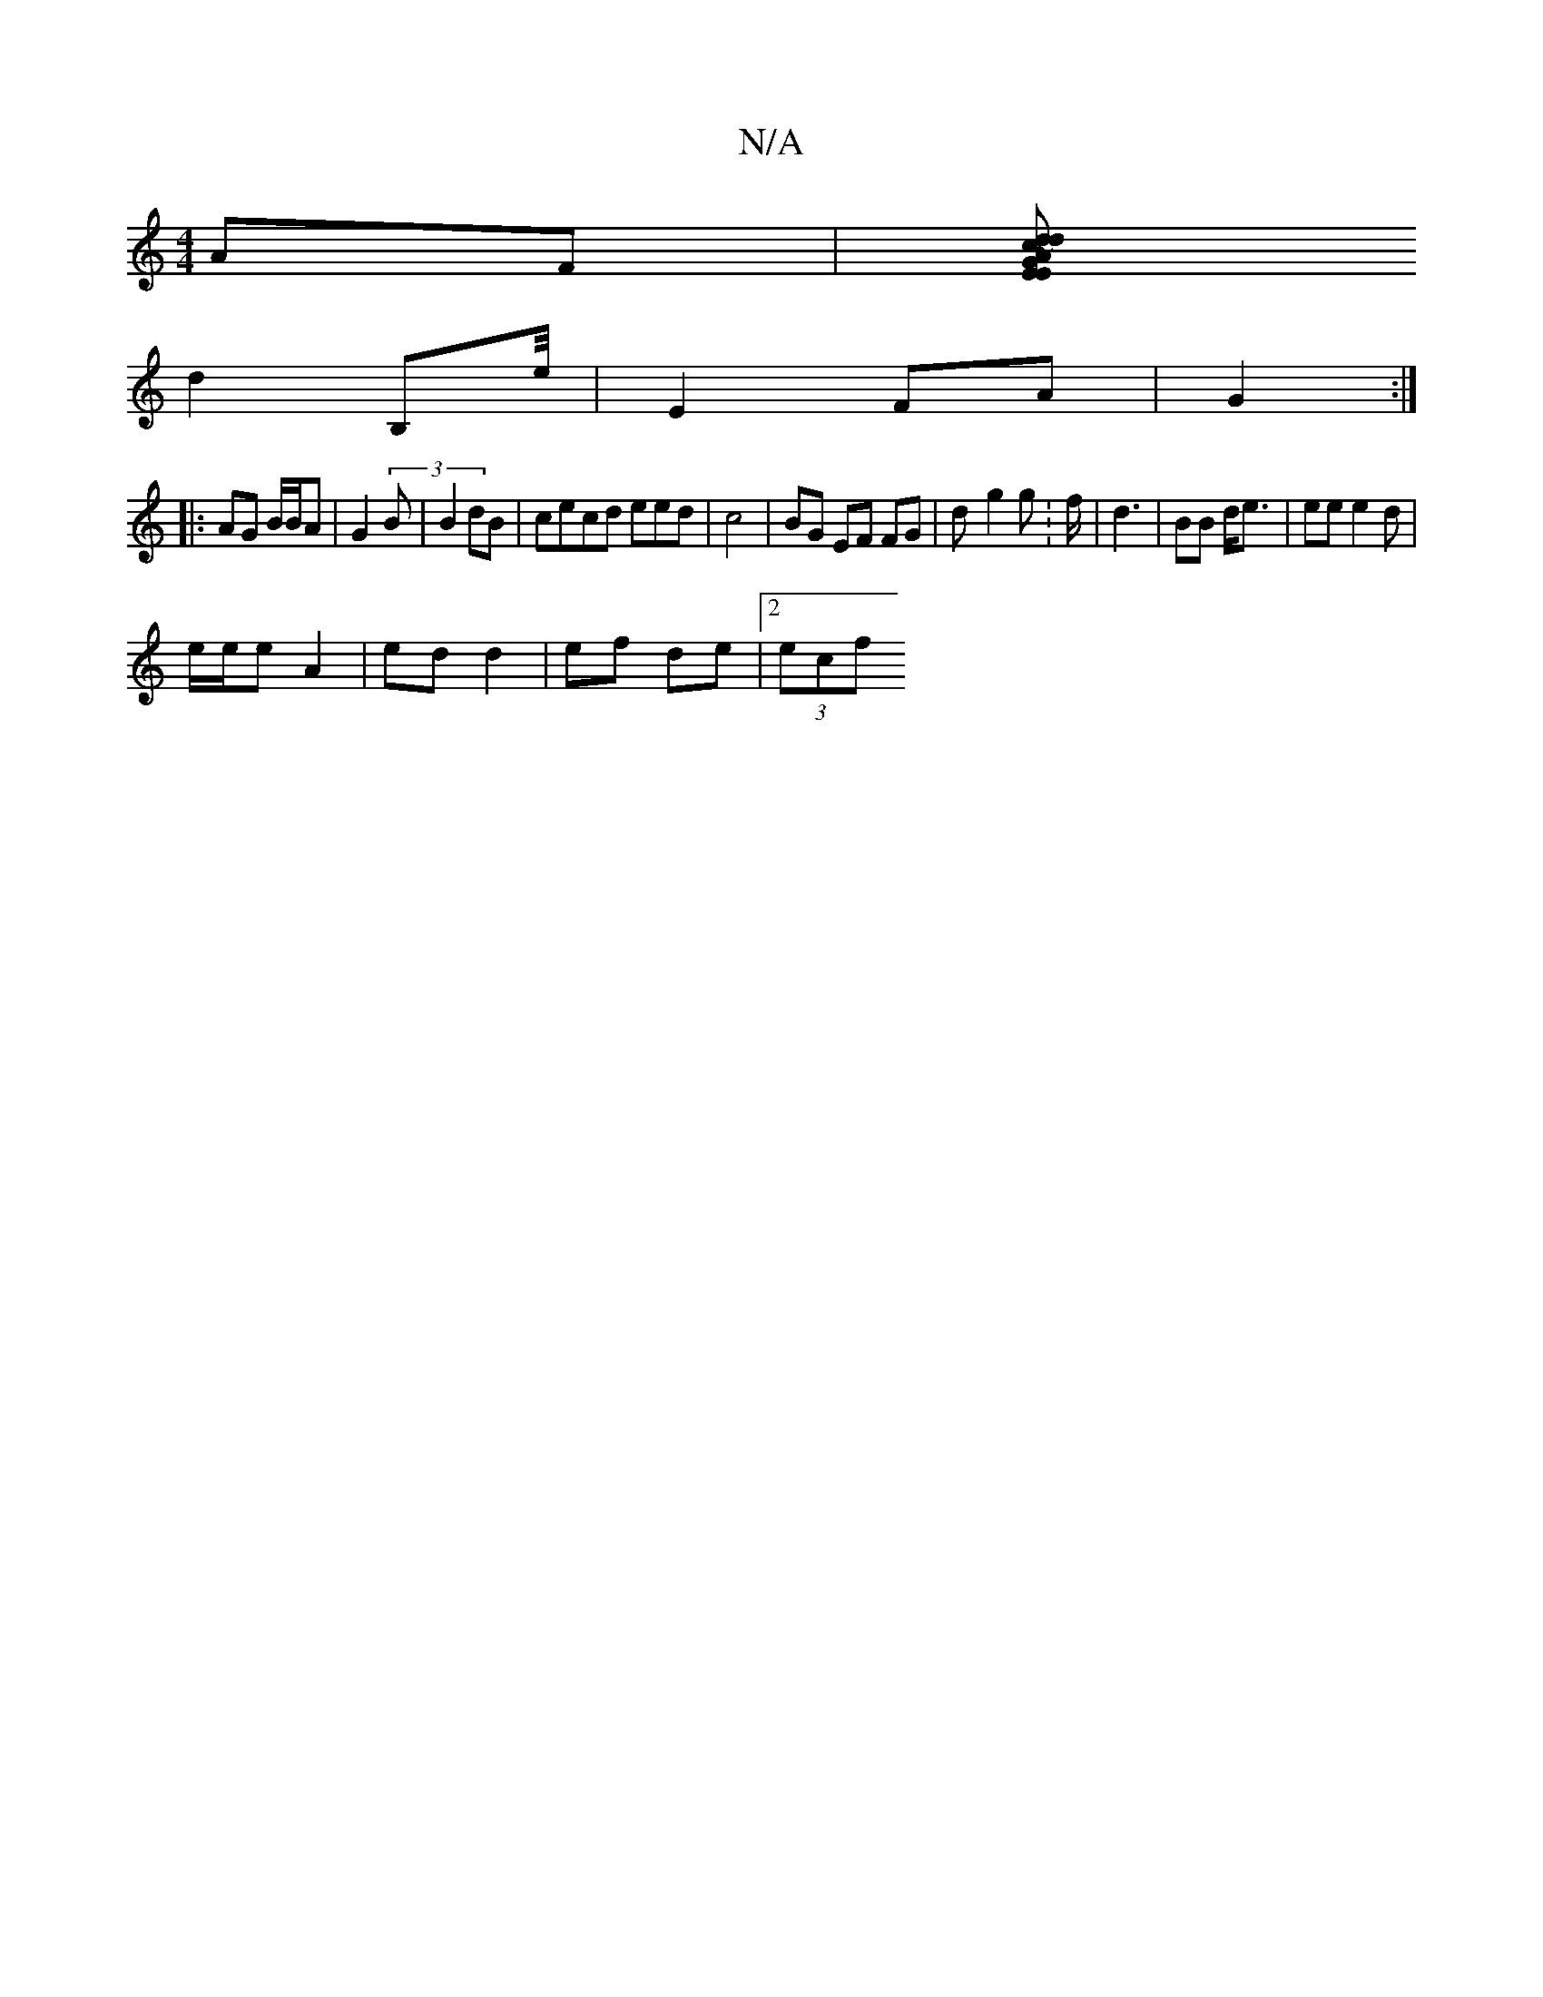 X:1
T:N/A
M:4/4
R:N/A
K:Cmajor
AF |[EGE ~Ad | c2 d c>A|B2 A2 | ddec | d2 ee|Ad cA |
d2 B,e/4 | E2 FA |G2:|
|: AG B/B/A | G2 (3B | B2 dB | cecd eed|c4 | BG EF FG|d-g2 g-:f/|d3 | BB d<e | ee e2d | 
e/e/2e A2 | ed d2 | ef de |2 (3ecf 